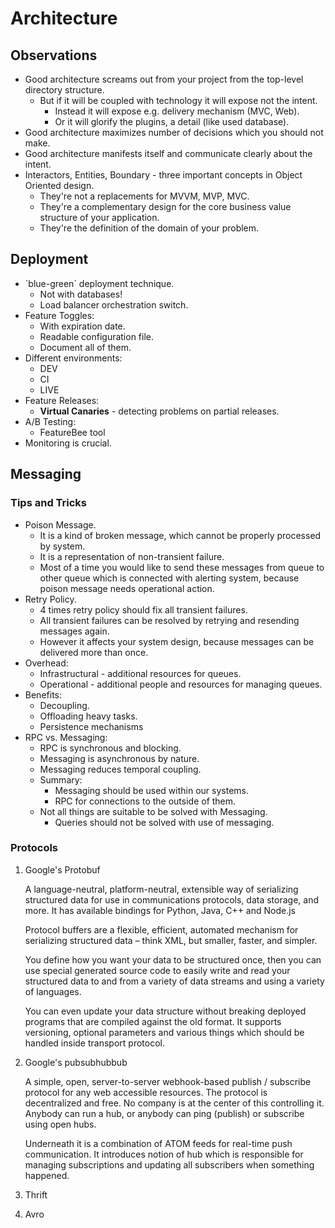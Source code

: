 * Architecture

** Observations

- Good architecture screams out from your project from the top-level directory structure.
  - But if it will be coupled with technology it will expose not the intent.
    - Instead it will expose e.g. delivery mechanism (MVC, Web).
    - Or it will glorify the plugins, a detail (like used database).
- Good architecture maximizes number of decisions which you should not make.
- Good architecture manifests itself and communicate clearly about the intent.
- Interactors, Entities, Boundary - three important concepts in Object Oriented design.
  - They're not a replacements for MVVM, MVP, MVC.
  - They're a complementary design for the core business value structure of your application.
  - They're the definition of the domain of your problem.

** Deployment

- `blue-green` deployment technique.
  - Not with databases!
  - Load balancer orchestration switch.
- Feature Toggles:
  - With expiration date.
  - Readable configuration file.
  - Document all of them.
- Different environments:
  - DEV
  - CI
  - LIVE
- Feature Releases:
  - *Virtual Canaries* - detecting problems on partial releases.
- A/B Testing:
  - FeatureBee tool
- Monitoring is crucial.

** Messaging

*** Tips and Tricks

- Poison Message.
  - It is a kind of broken message, which cannot be properly processed by system.
  - It is a representation of non-transient failure.
  - Most of a time you would like to send these messages from queue to other queue
    which is connected with alerting system, because poison message needs
    operational action.
- Retry Policy.
  - 4 times retry policy should fix all transient failures.
  - All transient failures can be resolved by retrying and resending messages again.
  - However it affects your system design, because messages can be
    delivered more than once.
- Overhead:
  - Infrastructural - additional resources for queues.
  - Operational - additional people and resources for managing queues.
- Benefits:
  - Decoupling.
  - Offloading heavy tasks.
  - Persistence mechanisms
- RPC vs. Messaging:
  - RPC is synchronous and blocking.
  - Messaging is asynchronous by nature.
  - Messaging reduces temporal coupling.
  - Summary:
    - Messaging should be used within our systems.
    - RPC for connections to the outside of them.
  - Not all things are suitable to be solved with Messaging.
    - Queries should not be solved with use of messaging.

*** Protocols

**** Google's Protobuf

A language-neutral, platform-neutral, extensible way of serializing
structured data for use in communications protocols, data storage,
and more. It has available bindings for Python, Java, C++ and Node.js

Protocol buffers are a flexible, efficient, automated mechanism for
serializing structured data – think XML, but smaller, faster, and simpler.

You define how you want your data to be structured once, then you can use
special generated source code to easily write and read your structured
data to and from a variety of data streams and using a variety of languages.

You can even update your data structure without breaking deployed programs
that are compiled against the old format. It supports versioning, optional
parameters and various things which should be handled inside transport
protocol.

**** Google's pubsubhubbub

A simple, open, server-to-server webhook-based publish / subscribe protocol
for any web accessible resources. The protocol is decentralized and free.
No company is at the center of this controlling it. Anybody can run a hub,
or anybody can ping (publish) or subscribe using open hubs.

Underneath it is a combination of ATOM feeds for real-time push communication.
It introduces notion of hub which is responsible for managing subscriptions and
updating all subscribers when something happened.

**** Thrift
**** Avro